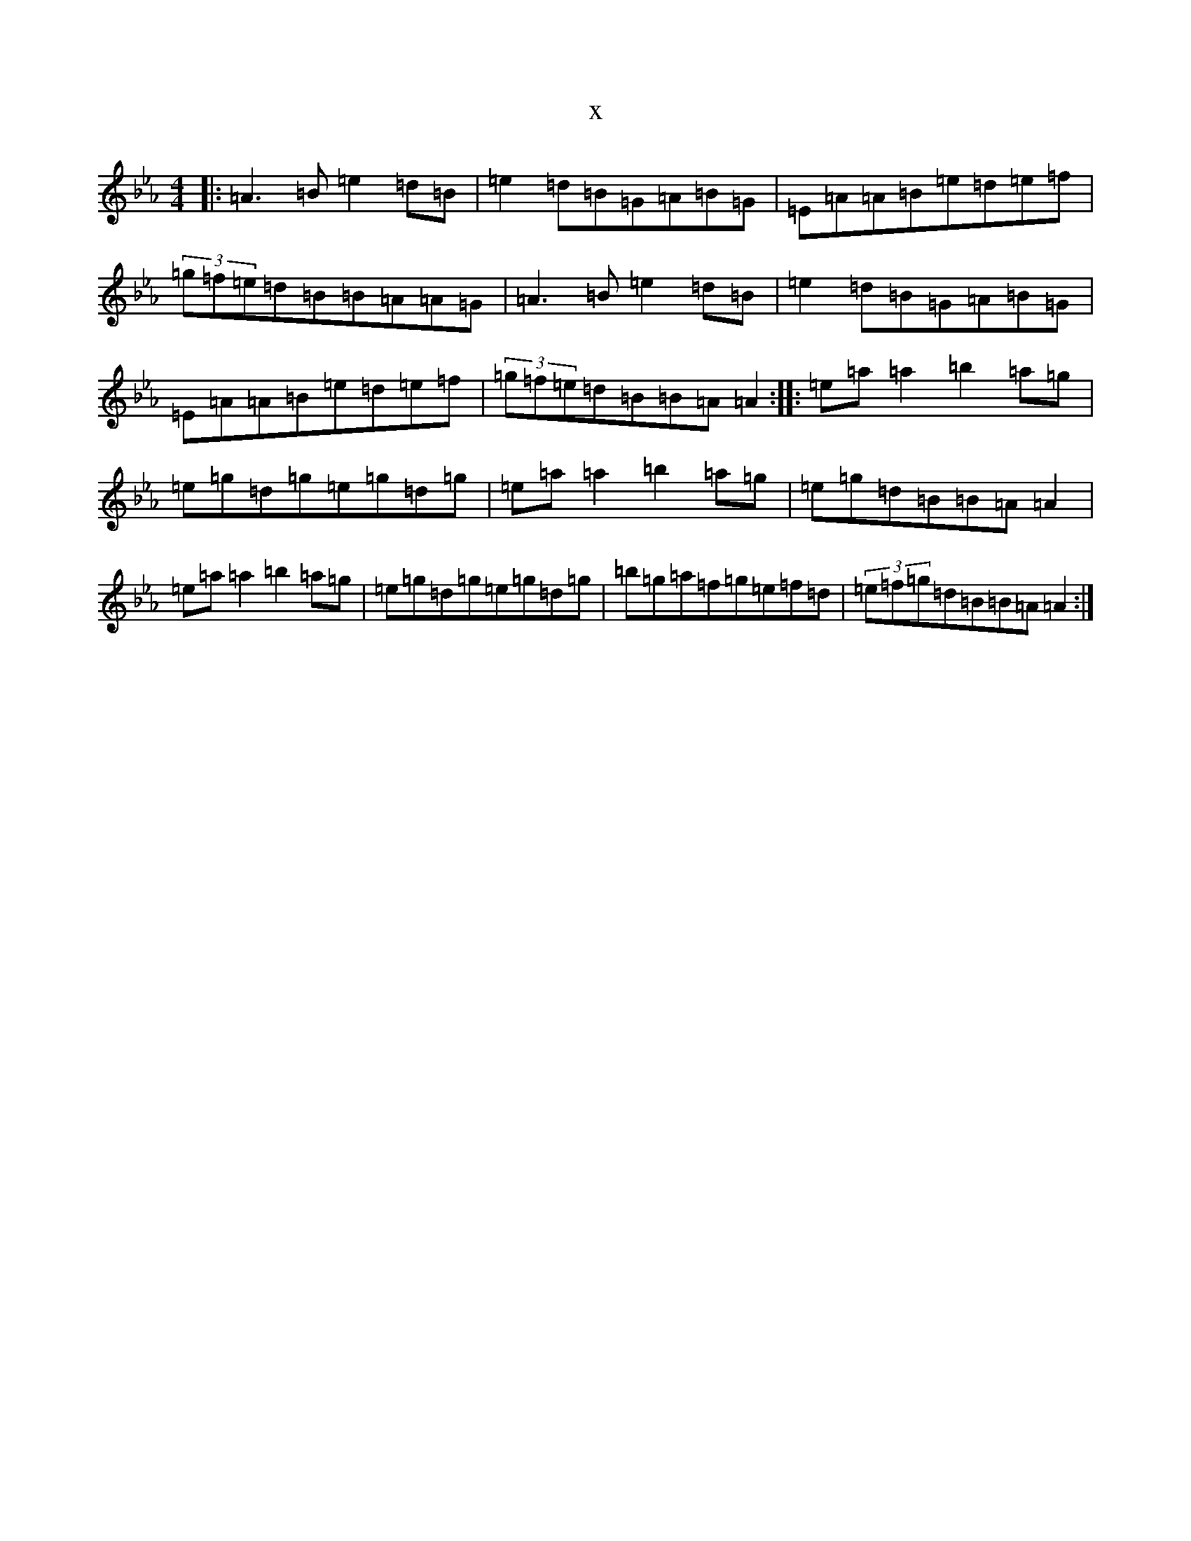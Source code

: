 X:20818
T:x
L:1/8
M:4/4
K: C minor
|:=A3=B=e2=d=B|=e2=d=B=G=A=B=G|=E=A=A=B=e=d=e=f|(3=g=f=e=d=B=B=A=A=G|=A3=B=e2=d=B|=e2=d=B=G=A=B=G|=E=A=A=B=e=d=e=f|(3=g=f=e=d=B=B=A=A2:||:=e=a=a2=b2=a=g|=e=g=d=g=e=g=d=g|=e=a=a2=b2=a=g|=e=g=d=B=B=A=A2|=e=a=a2=b2=a=g|=e=g=d=g=e=g=d=g|=b=g=a=f=g=e=f=d|(3=e=f=g=d=B=B=A=A2:|